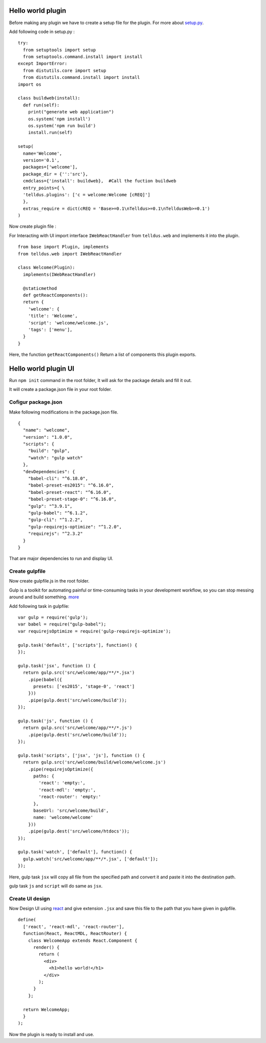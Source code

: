 
Hello world plugin
##################

Before making any plugin we have to create a setup file for the plugin.
For more about `setup.py <http://tellstick-server.readthedocs.io/en/latest/python/anatomy.html>`_.

Add following code in setup.py :

::


  try:
    from setuptools import setup
    from setuptools.command.install import install
  except ImportError:
    from distutils.core import setup
    from distutils.command.install import install
  import os

  class buildweb(install):
    def run(self):
      print("generate web application")
      os.system('npm install')
      os.system('npm run build')
      install.run(self)

  setup(
    name='Welcome',
    version='0.1',
    packages=['welcome'],
    package_dir = {'':'src'},
    cmdclass={'install': buildweb},  #Call the fuction buildweb
    entry_points={ \
    'telldus.plugins': ['c = welcome:Welcome [cREQ]']
    },
    extras_require = dict(cREQ = 'Base>=0.1\nTelldus>=0.1\nTelldusWeb>=0.1')
  )



Now create plugin file :

For Interacting with UI import interface ``IWebReactHandler`` from ``telldus.web``
and implements it into the plugin.

::


  from base import Plugin, implements 
  from telldus.web import IWebReactHandler

  class Welcome(Plugin):
    implements(IWebReactHandler)

    @staticmethod
    def getReactComponents():
    return {
      'welcome': {
      'title': 'Welcome',
      'script': 'welcome/welcome.js',
      'tags': ['menu'],
    }
  }

Here, the function ``getReactComponents()`` Return a list of components this plugin exports.



Hello world plugin UI
#####################


Run ``npm init`` command in the root folder, It will ask for the package details and fill it out.

It will create a package.json file in your root folder.

Cofigur package.json
====================

Make following modifications in the package.json file.

::


  {
    "name": "welcome",
    "version": "1.0.0",
    "scripts": {
      "build": "gulp",
      "watch": "gulp watch"
    },
    "devDependencies": {
      "babel-cli": "^6.18.0",
      "babel-preset-es2015": "^6.16.0",
      "babel-preset-react": "^6.16.0",
      "babel-preset-stage-0": "^6.16.0",
      "gulp": "^3.9.1",
      "gulp-babel": "^6.1.2",
      "gulp-cli": "^1.2.2",
      "gulp-requirejs-optimize": "^1.2.0",
      "requirejs": "^2.3.2"
    }
  }


That are major dependencies to run and display UI.


Create gulpfile
===============

Now create gulpfile.js in the root folder.

Gulp is a toolkit for automating painful or time-consuming tasks in your development workflow, so you can stop messing around and build something. `more <https://gulpjs.com/>`_

Add following task in gulpfile:

::

  var gulp = require('gulp');
  var babel = require("gulp-babel");
  var requirejsOptimize = require('gulp-requirejs-optimize');

  gulp.task('default', ['scripts'], function() {
  });

  gulp.task('jsx', function () {
    return gulp.src('src/welcome/app/**/*.jsx')
      .pipe(babel({
        presets: ['es2015', 'stage-0', 'react']
      }))
      .pipe(gulp.dest('src/welcome/build'));
  });

  gulp.task('js', function () {
    return gulp.src('src/welcome/app/**/*.js')
      .pipe(gulp.dest('src/welcome/build'));
  });

  gulp.task('scripts', ['jsx', 'js'], function () {
    return gulp.src('src/welcome/build/welcome/welcome.js')
      .pipe(requirejsOptimize({
        paths: {
          'react': 'empty:',
          'react-mdl': 'empty:',
          'react-router': 'empty:'
        },
        baseUrl: 'src/welcome/build',
        name: 'welcome/welcome'
      }))
      .pipe(gulp.dest('src/welcome/htdocs'));
  });

  gulp.task('watch', ['default'], function() {
    gulp.watch('src/welcome/app/**/*.jsx', ['default']);
  });

Here, 
gulp task ``jsx`` will copy all file from the specified path and convert it and paste it into the destination path.

gulp task ``js`` and ``script`` will do same as ``jsx``.


Create UI design
================


Now Design UI using `react <https://reactjs.org/>`_ and give extension ``.jsx`` and save this file to the path that you have given in gulpfile.

::

  define(
    ['react', 'react-mdl', 'react-router'],
    function(React, ReactMDL, ReactRouter) {
      class WelcomeApp extends React.Component {
        render() {
          return (
            <div>
              <h1>hello world!</h1>
            </div>
          );
        }
      };

    return WelcomeApp;
    }
  );

Now the plugin is ready to install and use.
